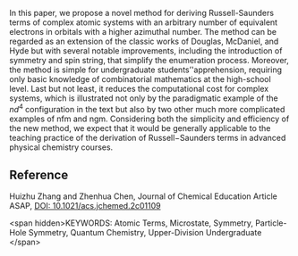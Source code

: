 
#+export_file_name: index
# (toggle-markdown-export-on-save)

#+begin_export md
---
title: "String-Based Method for Deriving Russell−Saunders Terms"
#author:
#  - name: ""
#    affiliations:
#     - name: ""
date: 2023-07-30
categories: ["article", "quantum"]
image: string-based.png
---
<img src="string-based.png" width="60%">
#+end_export

In this paper, we propose a novel method for deriving Russell-Saunders terms of complex atomic systems with an arbitrary number of equivalent electrons in orbitals with a higher azimuthal number. The method can be regarded as an extension of the classic works of Douglas, McDaniel, and Hyde but with several notable improvements, including the introduction of symmetry and spin string, that simplify the enumeration process. Moreover, the method is simple for undergraduate students’'apprehension, requiring only basic knowledge of combinatorial mathematics at the high-school level. Last but not least, it reduces the computational cost for complex systems, which is illustrated not only by the paradigmatic example of the $nd^4$ configuration in the text but also by two other much more complicated examples of nfm and ngm. Considering both the simplicity and efficiency of the new method, we expect that it would be generally applicable to the teaching practice of the derivation of Russell−Saunders terms in advanced physical chemistry courses.

** Reference

Huizhu Zhang and Zhenhua Chen, Journal of Chemical Education Article ASAP,
[[https://doi.org/10.1021/acs.jchemed.2c01109][DOI: 10.1021/acs.jchemed.2c01109]]

<span hidden>KEYWORDS: Atomic Terms, Microstate, Symmetry, Particle-Hole Symmetry, Quantum Chemistry, Upper-Division Undergraduate </span>
